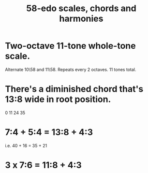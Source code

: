:PROPERTIES:
:ID:       ee622f95-a99f-4a4b-bb5d-18d48c16b15b
:END:
#+title: 58-edo scales, chords and harmonies
* Two-octave 11-tone whole-tone scale.
  Alternate 10\58 and 11\58.
  Repeats every 2 octaves.
  11 tones total.
* There's a diminished chord that's 13:8 wide in root position.
  0 11 24 35
* 7:4 + 5:4 = 13:8 + 4:3
  i.e.
  40  + 16  = 35   + 21
* 3 x 7:6 = 11:8 + 4:3
